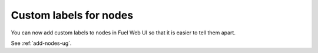 Custom labels for nodes
+++++++++++++++++++++++

You can now add custom labels to nodes in Fuel Web UI so that
it is easier to tell them apart.

See :ref:`add-nodes-ug`.
